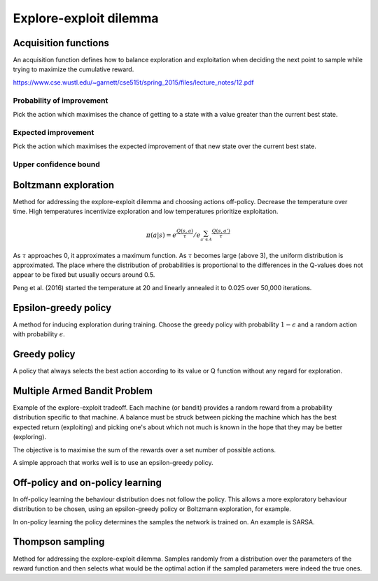 """"""""""""""""""""""""""""""""""""""""
Explore-exploit dilemma
""""""""""""""""""""""""""""""""""""""""

Acquisition functions
-------------------------
An acquisition function defines how to balance exploration and exploitation when deciding the next point to sample while trying to maximize the cumulative reward.

https://www.cse.wustl.edu/~garnett/cse515t/spring_2015/files/lecture_notes/12.pdf

Probability of improvement
'''''''''''''''''''''''''''
Pick the action which maximises the chance of getting to a state with a value greater than the current best state.

Expected improvement
''''''''''''''''''''''
Pick the action which maximises the expected improvement of that new state over the current best state.

Upper confidence bound
'''''''''''''''''''''''''''

Boltzmann exploration
------------------------------
Method for addressing the explore-exploit dilemma and choosing actions off-policy. Decrease the temperature over time. High temperatures incentivize exploration and low temperatures prioritize exploitation.

.. math::

    \pi(a|s) = e^{\frac{Q(s,a)}{\tau}}/e^{\sum_{a' \in A} \frac{Q(s,a')}{\tau}}

As :math:`\tau` approaches 0, it approximates a maximum function. As :math:`\tau` becomes large (above 3), the uniform distribution is approximated. The place where the distribution of probabilities is proportional to the differences in the Q-values does not appear to be fixed but usually occurs around 0.5.

Peng et al. (2016) started the temperature at 20 and linearly annealed it to 0.025 over 50,000 iterations.

Epsilon-greedy policy
------------------------
A method for inducing exploration during training. Choose the greedy policy with probability :math:`1-\epsilon` and a random action with probability :math:`\epsilon`.

Greedy policy
-----------------
A policy that always selects the best action according to its value or Q function without any regard for exploration.

Multiple Armed Bandit Problem
----------------------------------
Example of the explore-exploit tradeoff. Each machine (or bandit) provides a random reward from a probability distribution specific to that machine. A balance must be struck between picking the machine which has the best expected return (exploiting) and picking one's about which not much is known in the hope that they may be better (exploring).

The objective is to maximise the sum of the rewards over a set number of possible actions.

A simple approach that works well is to use an epsilon-greedy policy.

Off-policy and on-policy learning
-------------------------------------
In off-policy learning the behaviour distribution does not follow the policy. This allows a more exploratory behaviour distribution to be chosen, using an epsilon-greedy policy or Boltzmann exploration, for example.

In on-policy learning the policy determines the samples the network is trained on. An example is SARSA.

Thompson sampling
--------------------------
Method for addressing the explore-exploit dilemma. Samples randomly from a distribution over the parameters of the reward function and then selects what would be the optimal action if the sampled parameters were indeed the true ones.

